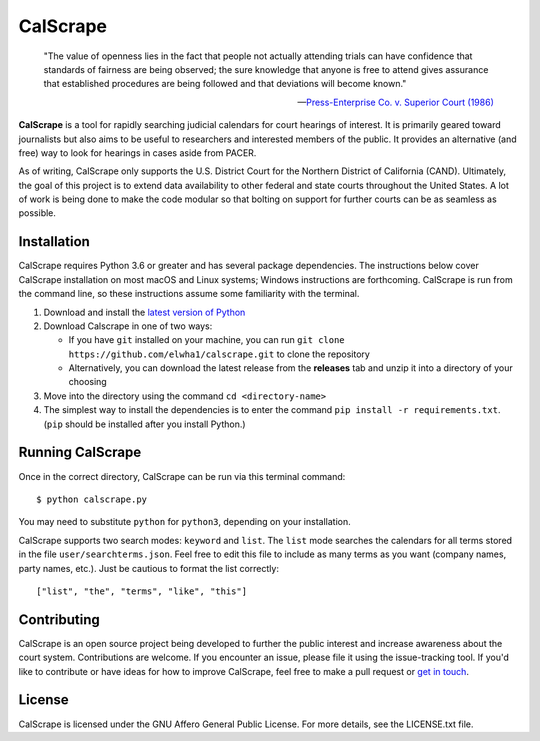 =========
CalScrape
=========

.. epigraph::

    "The value of openness lies in the fact that people not actually attending
    trials can have confidence that standards of fairness are being observed;
    the sure knowledge that anyone is free to attend gives assurance that
    established procedures are being followed and that deviations will become
    known."

    -- `Press-Enterprise Co. v. Superior Court (1986)
    <https://www.law.cornell.edu/supremecourt/text/478/1>`__

**CalScrape** is a tool for rapidly searching judicial calendars for court
hearings of interest. It is primarily geared toward journalists but also aims
to be useful to researchers and interested members of the public. It provides
an alternative (and free) way to look for hearings in cases aside from PACER.

As of writing, CalScrape only supports the U.S. District Court for the Northern
District of California (CAND). Ultimately, the goal of this project is to
extend data availability to other federal and state courts throughout the
United States. A lot of work is being done to make the code modular so that
bolting on support for further courts can be as seamless as possible.

Installation
============
CalScrape requires Python 3.6 or greater and has several package dependencies.
The instructions below cover CalScrape installation on most macOS and Linux
systems; Windows instructions are forthcoming. CalScrape is run from the
command line, so these instructions assume some familiarity with the terminal.

#. Download and install the `latest version of Python
   <https://www.python.org/downloads/>`__
#. Download Calscrape in one of two ways:

   * If you have ``git`` installed on your machine, you can run ``git clone
     https://github.com/elwha1/calscrape.git`` to clone the repository
   * Alternatively, you can download the latest release from the **releases**
     tab and unzip it into a directory of your choosing  
#. Move into the directory using the command ``cd <directory-name>``
#. The simplest way to install the dependencies is to enter the command ``pip
   install -r requirements.txt``. (``pip`` should be installed after you
   install Python.)

Running CalScrape
=================
Once in the correct directory, CalScrape can be run via this terminal command:

::

    $ python calscrape.py

You may need to substitute ``python`` for ``python3``, depending on your
installation.

CalScrape supports two search modes: ``keyword`` and ``list``.  The ``list``
mode searches the calendars for all terms stored in the file
``user/searchterms.json``. Feel free to edit this file to include as many terms
as you want (company names, party names, etc.). Just be cautious to format the
list correctly:

::

    ["list", "the", "terms", "like", "this"]

Contributing
============
CalScrape is an open source project being developed to further the public
interest and increase awareness about the court system. Contributions are
welcome. If you encounter an issue, please file it using the issue-tracking
tool. If you'd like to  contribute or have ideas for how to improve CalScrape,
feel free to make a pull request or `get in touch
<https://elwha1.github.io>`__.

License
=======
CalScrape is licensed under the GNU Affero General Public License. For more
details, see the LICENSE.txt file.
